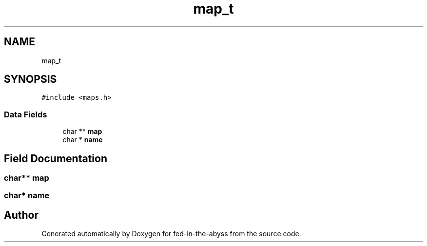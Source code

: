 .TH "map_t" 3 "Thu Aug 9 2018" "Version v0.3-alpha" "fed-in-the-abyss" \" -*- nroff -*-
.ad l
.nh
.SH NAME
map_t
.SH SYNOPSIS
.br
.PP
.PP
\fC#include <maps\&.h>\fP
.SS "Data Fields"

.in +1c
.ti -1c
.RI "char ** \fBmap\fP"
.br
.ti -1c
.RI "char * \fBname\fP"
.br
.in -1c
.SH "Field Documentation"
.PP 
.SS "char** map"

.SS "char* name"


.SH "Author"
.PP 
Generated automatically by Doxygen for fed-in-the-abyss from the source code\&.
